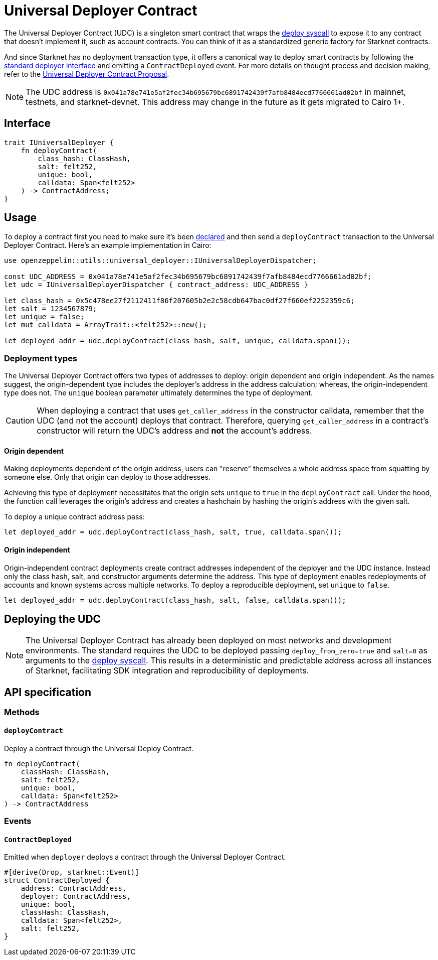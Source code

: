 :deploy-syscall: xref:./system-calls-cairo1.adoc#deploy[deploy syscall]

[id="universal_deployer"]
= Universal Deployer Contract

The Universal Deployer Contract (UDC) is a singleton smart contract that wraps the {deploy-syscall} to expose it to any contract that doesn’t implement it, such as account contracts. You can think of it as a standardized generic factory for Starknet contracts.

And since Starknet has no deployment transaction type, it offers a canonical way to deploy smart contracts by following the https://community.starknet.io/t/snip-deployer-contract-interface/2772[standard deployer interface] and emitting a `ContractDeployed` event. For more details on thought process and decision making, refer to the https://community.starknet.io/t/universal-deployer-contract-proposal/1864[Universal Deployer Contract Proposal].

NOTE: The UDC address is `0x041a78e741e5af2fec34b695679bc6891742439f7afb8484ecd7766661ad02bf` in mainnet, testnets, and starknet-devnet. This address may change in the future as it gets migrated to Cairo 1+.

== Interface

[,js]
----
trait IUniversalDeployer {
    fn deployContract(
        class_hash: ClassHash,
        salt: felt252,
        unique: bool,
        calldata: Span<felt252>
    ) -> ContractAddress;
}
----

== Usage

To deploy a contract first you need to make sure it's been xref:Network_Architecture/transactions.adoc#declare-transaction[declared] and then send a `deployContract` transaction to the Universal Deployer Contract.
Here's an example implementation in Cairo:

[,js]
----
use openzeppelin::utils::universal_deployer::IUniversalDeployerDispatcher;

const UDC_ADDRESS = 0x041a78e741e5af2fec34b695679bc6891742439f7afb8484ecd7766661ad02bf;
let udc = IUniversalDeployerDispatcher { contract_address: UDC_ADDRESS }

let class_hash = 0x5c478ee27f2112411f86f207605b2e2c58cdb647bac0df27f660ef2252359c6;
let salt = 1234567879;
let unique = false;
let mut calldata = ArrayTrait::<felt252>::new();

let deployed_addr = udc.deployContract(class_hash, salt, unique, calldata.span());
----

=== Deployment types

The Universal Deployer Contract offers two types of addresses to deploy: origin dependent and origin independent.
As the names suggest, the origin-dependent type includes the deployer's address in the address calculation;
whereas, the origin-independent type does not.
The `unique` boolean parameter ultimately determines the type of deployment.

CAUTION: When deploying a contract that uses `get_caller_address` in the constructor calldata, remember that the UDC (and not the account) deploys that contract.
Therefore, querying `get_caller_address` in a contract's constructor will return the UDC's address and *not* the account's address.

==== Origin dependent

Making deployments dependent of the origin address, users can "reserve" themselves a whole address space from squatting by someone else.
Only that origin can deploy to those addresses.

Achieving this type of deployment necessitates that the origin sets `unique` to `true` in the `deployContract` call.
Under the hood, the function call leverages the origin's address and creates a hashchain by hashing the origin's address with the given salt.

To deploy a unique contract address pass:

[,js]
----
let deployed_addr = udc.deployContract(class_hash, salt, true, calldata.span());
----


==== Origin independent

Origin-independent contract deployments create contract addresses independent of the deployer and the UDC instance.
Instead only the class hash, salt, and constructor arguments determine the address.
This type of deployment enables redeployments of accounts and known systems across multiple networks.
To deploy a reproducible deployment, set `unique` to `false`.

[,js]
----
let deployed_addr = udc.deployContract(class_hash, salt, false, calldata.span());
----

== Deploying the UDC

NOTE: The Universal Deployer Contract has already been deployed on most networks and development environments.
The standard requires the UDC to be deployed passing `deploy_from_zero=true` and `salt=0` as arguments to the {deploy-syscall}. This results in a deterministic and predictable address across all instances of Starknet, facilitating SDK integration and reproducibility of deployments.

== API specification

=== Methods

==== `deployContract`

Deploy a contract through the Universal Deploy Contract.

[,js]
----
fn deployContract(
    classHash: ClassHash,
    salt: felt252,
    unique: bool,
    calldata: Span<felt252>
) -> ContractAddress 
----

=== Events

==== `ContractDeployed`

Emitted when `deployer` deploys a contract through the Universal Deployer Contract.

[,js]
----
#[derive(Drop, starknet::Event)]
struct ContractDeployed {
    address: ContractAddress,
    deployer: ContractAddress,
    unique: bool,
    classHash: ClassHash,
    calldata: Span<felt252>,
    salt: felt252,
}
----
